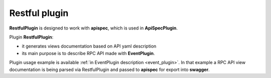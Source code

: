 .. _restful_plugin:

Restful plugin
--------------

**RestfulPlugin** is designed to work with **apispec**, which is used in **ApiSpecPlugin**.

Plugin **RestfulPlugin**:

- it generates views documentation based on API yaml description
- its main purpose is to describe RPC API made with **EventPlugin**.

Plugin usage example is available :ref:`in EventPlugin description <event_plugin>`.
In that example a RPC API view documentation is being parsed via RestfulPlugin
and passed to **apispec** for export into **swagger**.
